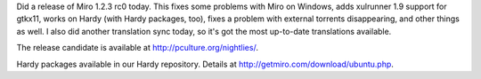.. title: Miro 1.2.3 rc0 released!
.. slug: miro_1_2_3_rc0_released
.. date: 2008-04-15 12:46:16
.. tags: miro, work

Did a release of Miro 1.2.3 rc0 today. This fixes some problems with
Miro on Windows, adds xulrunner 1.9 support for gtkx11, works on Hardy
(with Hardy packages, too), fixes a problem with external torrents
disappearing, and other things as well. I also did another translation
sync today, so it's got the most up-to-date translations available.

The release candidate is available at http://pculture.org/nightlies/.

Hardy packages available in our Hardy repository. Details at
http://getmiro.com/download/ubuntu.php.
